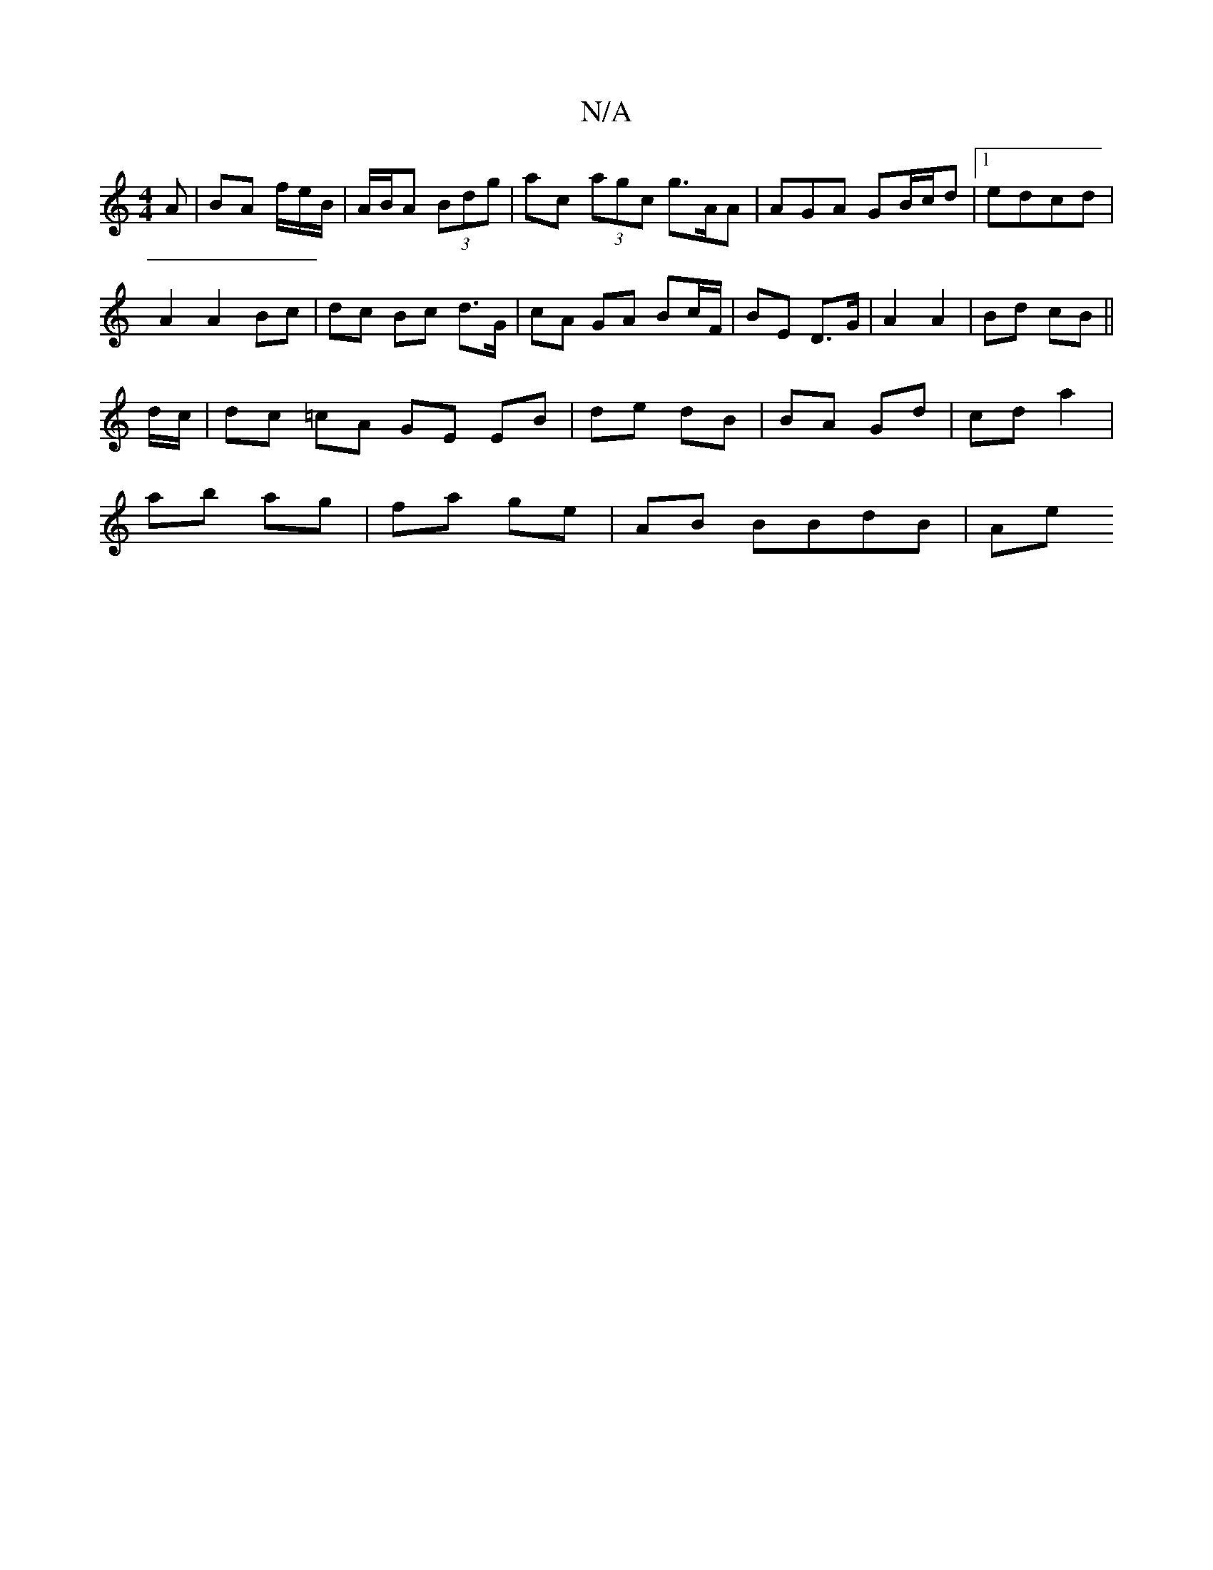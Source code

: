 X:1
T:N/A
M:4/4
R:N/A
K:Cmajor
A | BA f/e/B/ | A/B/A (3Bdg | ac (3agc g>AA | AGA GB/c/d|1 edcd |
A2 A2 Bc | dc Bc d>G | cA GA Bc/F/ | BE D>G | A2 A2 | Bd cB ||
d/c/ |dc =cA GE EB|de dB | BA Gd | cd a2 |
ab ag | fa ge | AB BBdB | Ae